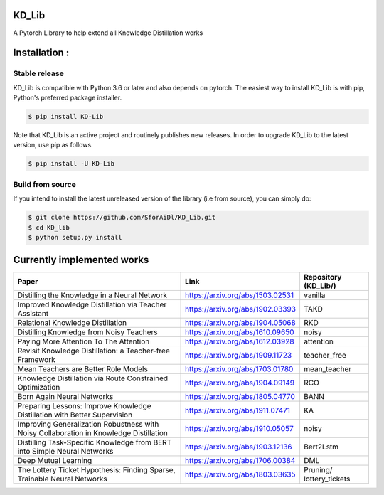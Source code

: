 KD_Lib
======


.. image:: https://travis-ci.com/SforAiDl/KD_Lib.svg?branch=master
    :target: https://travis-ci.com/SforAiDl/KD_Lib

A Pytorch Library to help extend all Knowledge Distillation works

Installation :
==============

==============
Stable release
==============
KD_Lib is compatible with Python 3.6 or later and also depends on pytorch. The easiest way to install KD_Lib is with pip, Python's preferred package installer.

.. code-block:: console

    $ pip install KD-Lib

Note that KD_Lib is an active project and routinely publishes new releases. In order to upgrade KD_Lib to the latest version, use pip as follows.

.. code-block:: console

    $ pip install -U KD-Lib

=================
Build from source
=================

If you intend to install the latest unreleased version of the library (i.e from source), you can simply do:

.. code-block:: console

    $ git clone https://github.com/SforAiDl/KD_Lib.git
    $ cd KD_lib
    $ python setup.py install

Currently implemented works
===========================

+-----------------------------------------------------------+----------------------------------+----------------------+
|  Paper                                                    |  Link                            | Repository (KD_Lib/) |
+===========================================================+==================================+======================+
| Distilling the Knowledge in a Neural Network              | https://arxiv.org/abs/1503.02531 | vanilla              |
+-----------------------------------------------------------+----------------------------------+----------------------+
| Improved Knowledge Distillation via Teacher Assistant     | https://arxiv.org/abs/1902.03393 | TAKD                 |
+-----------------------------------------------------------+----------------------------------+----------------------+
| Relational Knowledge Distillation                         | https://arxiv.org/abs/1904.05068 | RKD                  |
+-----------------------------------------------------------+----------------------------------+----------------------+
| Distilling Knowledge from Noisy Teachers                  | https://arxiv.org/abs/1610.09650 | noisy                |
+-----------------------------------------------------------+----------------------------------+----------------------+
| Paying More Attention To The Attention                    | https://arxiv.org/abs/1612.03928 | attention            |
+-----------------------------------------------------------+----------------------------------+----------------------+
| Revisit Knowledge Distillation: a Teacher-free Framework  | https://arxiv.org/abs/1909.11723 | teacher_free         |
+-----------------------------------------------------------+----------------------------------+----------------------+
| Mean Teachers are Better Role Models                      | https://arxiv.org/abs/1703.01780 | mean_teacher         |
+-----------------------------------------------------------+----------------------------------+----------------------+
| Knowledge Distillation via Route Constrained Optimization | https://arxiv.org/abs/1904.09149 | RCO                  |
+-----------------------------------------------------------+----------------------------------+----------------------+
| Born Again Neural Networks                                | https://arxiv.org/abs/1805.04770 | BANN                 |
+-----------------------------------------------------------+----------------------------------+----------------------+
| Preparing Lessons: Improve Knowledge Distillation with    | https://arxiv.org/abs/1911.07471 | KA                   |
| Better Supervision                                        |                                  |                      |
+-----------------------------------------------------------+----------------------------------+----------------------+
| Improving Generalization Robustness with Noisy            | https://arxiv.org/abs/1910.05057 | noisy                |
| Collaboration in Knowledge Distillation                   |                                  |                      |
+-----------------------------------------------------------+----------------------------------+----------------------+
| Distilling Task-Specific Knowledge from BERT into         | https://arxiv.org/abs/1903.12136 | Bert2Lstm            |
| Simple Neural Networks                                    |                                  |                      |
+-----------------------------------------------------------+----------------------------------+----------------------+
| Deep Mutual Learning                                      | https://arxiv.org/abs/1706.00384 | DML                  |
+-----------------------------------------------------------+----------------------------------+----------------------+
| The Lottery Ticket Hypothesis: Finding                    | https://arxiv.org/abs/1803.03635 | Pruning/             |
| Sparse, Trainable Neural Networks                         |                                  | lottery_tickets      |
+-----------------------------------------------------------+----------------------------------+----------------------+